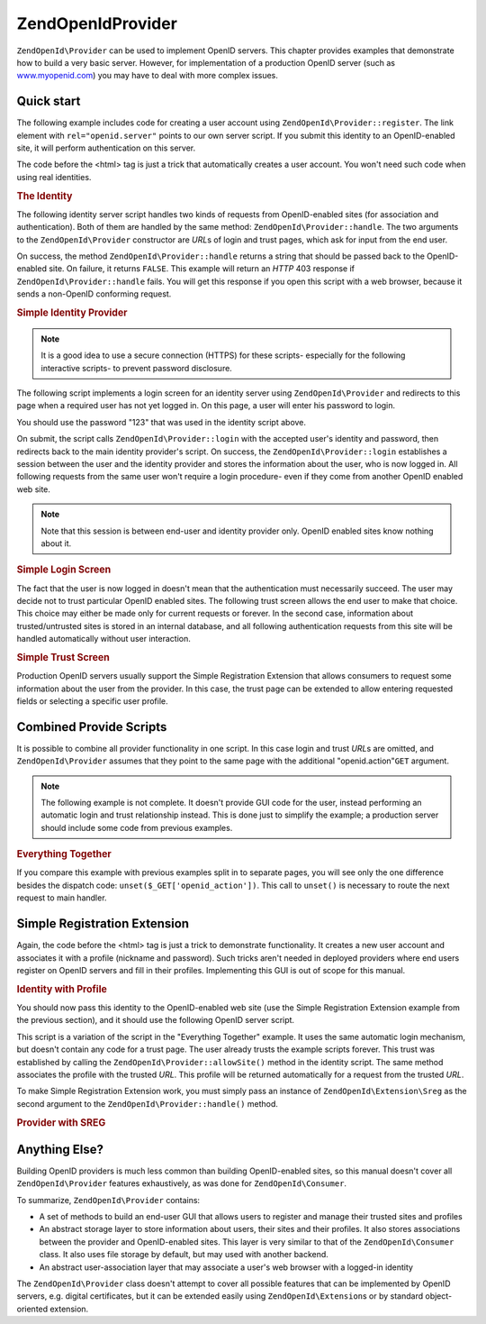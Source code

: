 .. _zendopenid.provider:

ZendOpenId\Provider
===================

``ZendOpenId\Provider`` can be used to implement OpenID servers. This chapter provides examples that demonstrate
how to build a very basic server. However, for implementation of a production OpenID server (such as
`www.myopenid.com`_) you may have to deal with more complex issues.

.. _zendopenid.provider.start:

Quick start
-----------

The following example includes code for creating a user account using ``ZendOpenId\Provider::register``. The link
element with ``rel="openid.server"`` points to our own server script. If you submit this identity to an
OpenID-enabled site, it will perform authentication on this server.

The code before the <html> tag is just a trick that automatically creates a user account. You won't need such code
when using real identities.

.. _zendopenid.provider.example-1:

.. rubric:: The Identity

.. code-block:: php
   :linenos:

   <?php
   // Set up test identity
   define("TEST_SERVER", ZendOpenId\OpenId::absoluteURL("example-8.php"));
   define("TEST_ID", ZendOpenId\OpenId::selfURL());
   define("TEST_PASSWORD", "123");
   $server = new ZendOpenId\Provider();
   if (!$server->hasUser(TEST_ID)) {
       $server->register(TEST_ID, TEST_PASSWORD);
   }
   ?>
   <html><head>
   <link rel="openid.server" href="<?php echo TEST_SERVER;?>" />
   </head><body>
   <?php echo TEST_ID;?>
   </body></html>

The following identity server script handles two kinds of requests from OpenID-enabled sites (for association and
authentication). Both of them are handled by the same method: ``ZendOpenId\Provider::handle``. The two arguments
to the ``ZendOpenId\Provider`` constructor are *URL*\ s of login and trust pages, which ask for input from the end
user.

On success, the method ``ZendOpenId\Provider::handle`` returns a string that should be passed back to the
OpenID-enabled site. On failure, it returns ``FALSE``. This example will return an *HTTP* 403 response if
``ZendOpenId\Provider::handle`` fails. You will get this response if you open this script with a web browser,
because it sends a non-OpenID conforming request.

.. _zendopenid.provider.example-2:

.. rubric:: Simple Identity Provider

.. code-block:: php
   :linenos:

   $server = new ZendOpenId\Provider("example-8-login.php",
                                      "example-8-trust.php");
   $ret = $server->handle();
   if (is_string($ret)) {
       echo $ret;
   } else if ($ret !== true) {
       header('HTTP/1.0 403 Forbidden');
       echo 'Forbidden';
   }

.. note::

   It is a good idea to use a secure connection (HTTPS) for these scripts- especially for the following interactive
   scripts- to prevent password disclosure.

The following script implements a login screen for an identity server using ``ZendOpenId\Provider`` and redirects
to this page when a required user has not yet logged in. On this page, a user will enter his password to login.

You should use the password "123" that was used in the identity script above.

On submit, the script calls ``ZendOpenId\Provider::login`` with the accepted user's identity and password, then
redirects back to the main identity provider's script. On success, the ``ZendOpenId\Provider::login`` establishes
a session between the user and the identity provider and stores the information about the user, who is now logged
in. All following requests from the same user won't require a login procedure- even if they come from another
OpenID enabled web site.

.. note::

   Note that this session is between end-user and identity provider only. OpenID enabled sites know nothing about
   it.

.. _zendopenid.provider.example-3:

.. rubric:: Simple Login Screen

.. code-block:: php
   :linenos:

   <?php
   $server = new ZendOpenId\Provider();

   if ($_SERVER['REQUEST_METHOD'] == 'POST' &&
       isset($_POST['openid_action']) &&
       $_POST['openid_action'] === 'login' &&
       isset($_POST['openid_identifier']) &&
       isset($_POST['openid_password'])) {
       $server->login($_POST['openid_identifier'],
                      $_POST['openid_password']);
       ZendOpenId\OpenId::redirect("example-8.php", $_GET);
   }
   ?>
   <html>
   <body>
   <form method="post">
   <fieldset>
   <legend>OpenID Login</legend>
   <table border=0>
   <tr>
   <td>Name:</td>
   <td>
   <input type="text"
          name="openid_identifier"
          value="<?php echo htmlspecialchars($_GET['openid_identity']);?>">
   </td>
   </tr>
   <tr>
   <td>Password:</td>
   <td>
   <input type="text"
          name="openid_password"
          value="">
   </td>
   </tr>
   <tr>
   <td> </td>
   <td>
   <input type="submit"
          name="openid_action"
          value="login">
   </td>
   </tr>
   </table>
   </fieldset>
   </form>
   </body>
   </html>

The fact that the user is now logged in doesn't mean that the authentication must necessarily succeed. The user may
decide not to trust particular OpenID enabled sites. The following trust screen allows the end user to make that
choice. This choice may either be made only for current requests or forever. In the second case, information about
trusted/untrusted sites is stored in an internal database, and all following authentication requests from this site
will be handled automatically without user interaction.

.. _zendopenid.provider.example-4:

.. rubric:: Simple Trust Screen

.. code-block:: php
   :linenos:

   <?php
   $server = new ZendOpenId\Provider();

   if ($_SERVER['REQUEST_METHOD'] == 'POST' &&
       isset($_POST['openid_action']) &&
       $_POST['openid_action'] === 'trust') {

       if (isset($_POST['allow'])) {
           if (isset($_POST['forever'])) {
               $server->allowSite($server->getSiteRoot($_GET));
           }
           $server->respondToConsumer($_GET);
       } else if (isset($_POST['deny'])) {
           if (isset($_POST['forever'])) {
               $server->denySite($server->getSiteRoot($_GET));
           }
           ZendOpenId\OpenId::redirect($_GET['openid_return_to'],
                                 array('openid.mode'=>'cancel'));
       }
   }
   ?>
   <html>
   <body>
   <p>A site identifying as
   <a href="<?php echo htmlspecialchars($server->getSiteRoot($_GET));?>">
   <?php echo htmlspecialchars($server->getSiteRoot($_GET));?>
   </a>
   has asked us for confirmation that
   <a href="<?php echo htmlspecialchars($server->getLoggedInUser());?>">
   <?php echo htmlspecialchars($server->getLoggedInUser());?>
   </a>
   is your identity URL.
   </p>
   <form method="post">
   <input type="checkbox" name="forever">
   <label for="forever">forever</label><br>
   <input type="hidden" name="openid_action" value="trust">
   <input type="submit" name="allow" value="Allow">
   <input type="submit" name="deny" value="Deny">
   </form>
   </body>
   </html>

Production OpenID servers usually support the Simple Registration Extension that allows consumers to request some
information about the user from the provider. In this case, the trust page can be extended to allow entering
requested fields or selecting a specific user profile.

.. _zendopenid.provider.all:

Combined Provide Scripts
------------------------

It is possible to combine all provider functionality in one script. In this case login and trust *URL*\ s are
omitted, and ``ZendOpenId\Provider`` assumes that they point to the same page with the additional
"openid.action"``GET`` argument.

.. note::

   The following example is not complete. It doesn't provide GUI code for the user, instead performing an automatic
   login and trust relationship instead. This is done just to simplify the example; a production server should
   include some code from previous examples.

.. _zendopenid.provider.example-5:

.. rubric:: Everything Together

.. code-block:: php
   :linenos:

   $server = new ZendOpenId\Provider();

   define("TEST_ID", ZendOpenId\OpenId::absoluteURL("example-9-id.php"));
   define("TEST_PASSWORD", "123");

   if ($_SERVER['REQUEST_METHOD'] == 'GET' &&
       isset($_GET['openid_action']) &&
       $_GET['openid_action'] === 'login') {
       $server->login(TEST_ID, TEST_PASSWORD);
       unset($_GET['openid_action']);
       ZendOpenId\OpenId::redirect(ZendOpenId\OpenId::selfUrl(), $_GET);
   } else if ($_SERVER['REQUEST_METHOD'] == 'GET' &&
       isset($_GET['openid_action']) &&
       $_GET['openid_action'] === 'trust') {
       unset($_GET['openid_action']);
       $server->respondToConsumer($_GET);
   } else {
       $ret = $server->handle();
       if (is_string($ret)) {
           echo $ret;
       } else if ($ret !== true) {
           header('HTTP/1.0 403 Forbidden');
           echo 'Forbidden';
       }
   }

If you compare this example with previous examples split in to separate pages, you will see only the one difference
besides the dispatch code: ``unset($_GET['openid_action'])``. This call to ``unset()`` is necessary to route the
next request to main handler.

.. _zendopenid.provider.sreg:

Simple Registration Extension
-----------------------------

Again, the code before the <html> tag is just a trick to demonstrate functionality. It creates a new user account
and associates it with a profile (nickname and password). Such tricks aren't needed in deployed providers where end
users register on OpenID servers and fill in their profiles. Implementing this GUI is out of scope for this manual.

.. _zendopenid.provider.example-6:

.. rubric:: Identity with Profile

.. code-block:: php
   :linenos:

   <?php
   define("TEST_SERVER", ZendOpenId\OpenId::absoluteURL("example-10.php"));
   define("TEST_ID", ZendOpenId\OpenId::selfURL());
   define("TEST_PASSWORD", "123");
   $server = new ZendOpenId\Provider();
   if (!$server->hasUser(TEST_ID)) {
       $server->register(TEST_ID, TEST_PASSWORD);
       $server->login(TEST_ID, TEST_PASSWORD);
       $sreg = new ZendOpenId\Extension\Sreg(array(
           'nickname' =>'test',
           'email' => 'test@test.com'
       ));
       $root = ZendOpenId\OpenId::absoluteURL(".");
       ZendOpenId\OpenId::normalizeUrl($root);
       $server->allowSite($root, $sreg);
       $server->logout();
   }
   ?>
   <html>
   <head>
   <link rel="openid.server" href="<?php echo TEST_SERVER;?>" />
   </head>
   <body>
   <?php echo TEST_ID;?>
   </body>
   </html>

You should now pass this identity to the OpenID-enabled web site (use the Simple Registration Extension example
from the previous section), and it should use the following OpenID server script.

This script is a variation of the script in the "Everything Together" example. It uses the same automatic login
mechanism, but doesn't contain any code for a trust page. The user already trusts the example scripts forever. This
trust was established by calling the ``ZendOpenId\Provider::allowSite()`` method in the identity script. The same
method associates the profile with the trusted *URL*. This profile will be returned automatically for a request
from the trusted *URL*.

To make Simple Registration Extension work, you must simply pass an instance of ``ZendOpenId\Extension\Sreg`` as
the second argument to the ``ZendOpenId\Provider::handle()`` method.

.. _zendopenid.provider.example-7:

.. rubric:: Provider with SREG

.. code-block:: php
   :linenos:

   $server = new ZendOpenId\Provider();
   $sreg = new ZendOpenId\Extension\Sreg();

   define("TEST_ID", ZendOpenId\OpenId::absoluteURL("example-10-id.php"));
   define("TEST_PASSWORD", "123");

   if ($_SERVER['REQUEST_METHOD'] == 'GET' &&
       isset($_GET['openid_action']) &&
       $_GET['openid_action'] === 'login') {
       $server->login(TEST_ID, TEST_PASSWORD);
       unset($_GET['openid_action']);
       ZendOpenId\OpenId::redirect(ZendOpenId\OpenId::selfUrl(), $_GET);
   } elseif ($_SERVER['REQUEST_METHOD'] == 'GET' &&
       isset($_GET['openid_action']) &&
       $_GET['openid_action'] === 'trust') {
      echo "UNTRUSTED DATA" ;
   } else {
       $ret = $server->handle(null, $sreg);
       if (is_string($ret)) {
           echo $ret;
       } else if ($ret !== true) {
           header('HTTP/1.0 403 Forbidden');
           echo 'Forbidden';
       }
   }

.. _zendopenid.provider.else:

Anything Else?
--------------

Building OpenID providers is much less common than building OpenID-enabled sites, so this manual doesn't cover all
``ZendOpenId\Provider`` features exhaustively, as was done for ``ZendOpenId\Consumer``.

To summarize, ``ZendOpenId\Provider`` contains:

- A set of methods to build an end-user GUI that allows users to register and manage their trusted sites and
  profiles

- An abstract storage layer to store information about users, their sites and their profiles. It also stores
  associations between the provider and OpenID-enabled sites. This layer is very similar to that of the
  ``ZendOpenId\Consumer`` class. It also uses file storage by default, but may used with another backend.

- An abstract user-association layer that may associate a user's web browser with a logged-in identity

The ``ZendOpenId\Provider`` class doesn't attempt to cover all possible features that can be implemented by OpenID
servers, e.g. digital certificates, but it can be extended easily using ``ZendOpenId\Extension``\ s or by standard
object-oriented extension.



.. _`www.myopenid.com`: http://www.myopenid.com
